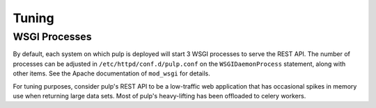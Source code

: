Tuning
======

WSGI Processes
--------------

By default, each system on which pulp is deployed will start 3 WSGI processes to
serve the REST API. The number of processes can be adjusted in
``/etc/httpd/conf.d/pulp.conf`` on the ``WSGIDaemonProcess`` statement, along
with other items. See the Apache documentation of ``mod_wsgi`` for details.

For tuning purposes, consider pulp's REST API to be a low-traffic web
application that has occasional spikes in memory use when returning large data
sets. Most of pulp's heavy-lifting has been offloaded to celery workers.